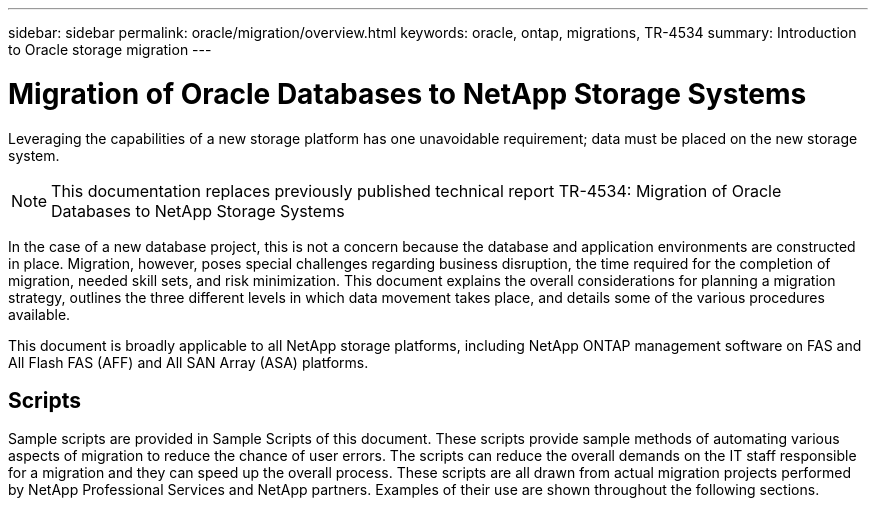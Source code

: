 ---
sidebar: sidebar
permalink: oracle/migration/overview.html
keywords: oracle, ontap, migrations, TR-4534
summary: Introduction to Oracle storage migration
---

= Migration of Oracle Databases to NetApp Storage Systems
:hardbreaks:
:nofooter:
:icons: font
:linkattrs:
:imagesdir: ./../media/

[.lead]
Leveraging the capabilities of a new storage platform has one unavoidable requirement; data must be placed on the new storage system. 

[NOTE]
This documentation replaces previously published technical report TR-4534: Migration of Oracle Databases to NetApp Storage Systems

In the case of a new database project, this is not a concern because the database and application environments are constructed in place. Migration, however, poses special challenges regarding business disruption, the time required for the completion of migration, needed skill sets, and risk minimization. This document explains the overall considerations for planning a migration strategy, outlines the three different levels in which data movement takes place, and details some of the various procedures available.

This document is broadly applicable to all NetApp storage platforms, including NetApp ONTAP management software on FAS and All Flash FAS (AFF) and All SAN Array (ASA) platforms. 

== Scripts

Sample scripts are provided in Sample Scripts of this document. These scripts provide sample methods of automating various aspects of migration to reduce the chance of user errors. The scripts can reduce the overall demands on the IT staff responsible for a migration and they can speed up the overall process. These scripts are all drawn from actual migration projects performed by NetApp Professional Services and NetApp partners. Examples of their use are shown throughout the following sections.

